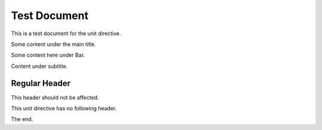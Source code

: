 
Test Document
=============

This is a test document for the unit directive.

.. pieces:test123:: Main Title

Some content under the main title.

.. pieces:fafafa:: Bar

Some content here under Bar.

.. pieces:xyz789:: Subtitle

Content under subtitle.

Regular Header
--------------

This header should not be affected.

.. pieces:orphan::

This unit directive has no following header.

The end.
